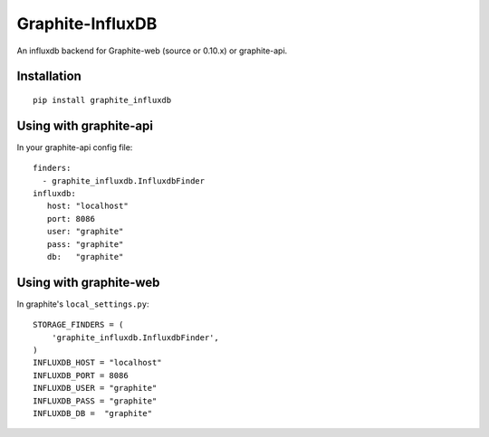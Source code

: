 Graphite-InfluxDB
=================

An influxdb backend for Graphite-web (source or 0.10.x) or graphite-api.

Installation
------------

::

    pip install graphite_influxdb

Using with graphite-api
-----------------------

In your graphite-api config file::

    finders:
      - graphite_influxdb.InfluxdbFinder
    influxdb:
       host: "localhost"
       port: 8086
       user: "graphite"
       pass: "graphite"
       db:   "graphite"

Using with graphite-web
-----------------------

In graphite's ``local_settings.py``::

    STORAGE_FINDERS = (
        'graphite_influxdb.InfluxdbFinder',
    )
    INFLUXDB_HOST = "localhost"
    INFLUXDB_PORT = 8086
    INFLUXDB_USER = "graphite"
    INFLUXDB_PASS = "graphite"
    INFLUXDB_DB =  "graphite"
